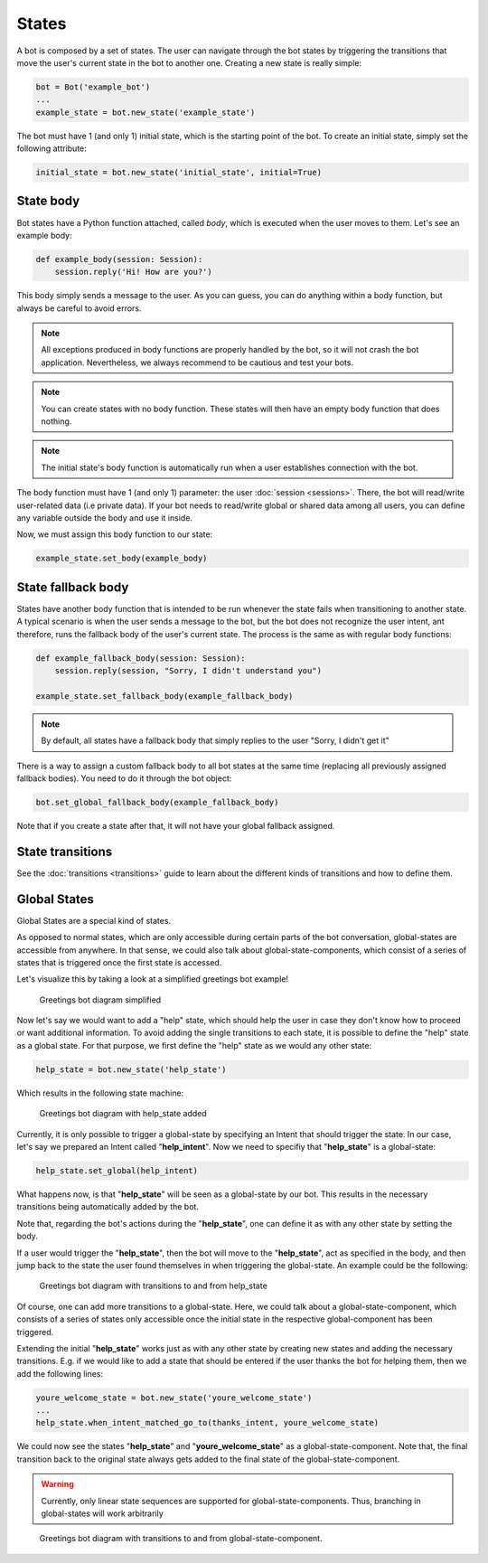 States
======

A bot is composed by a set of states. The user can navigate through the bot states by triggering the
transitions that move the user's current state in the bot to another one. Creating a new state
is really simple:

.. code:: python

    bot = Bot('example_bot')
    ...
    example_state = bot.new_state('example_state')

The bot must have 1 (and only 1) initial state, which is the starting point of the bot. To create an initial state,
simply set the following attribute:

.. code:: python

    initial_state = bot.new_state('initial_state', initial=True)

State body
----------

Bot states have a Python function attached, called *body*, which is executed when the user moves to them. Let's see an
example body:

.. code:: python

    def example_body(session: Session):
        session.reply('Hi! How are you?')

This body simply sends a message to the user. As you can guess, you can do anything within a body function, but always
be careful to avoid errors.

.. note::

    All exceptions produced in body functions are properly handled by the bot, so it will not crash the bot application.
    Nevertheless, we always recommend to be cautious and test your bots.

.. note::

    You can create states with no body function. These states will then have an empty body function that does nothing.

.. note::

    The initial state's body function is automatically run when a user establishes connection with the bot.

The body function must have 1 (and only 1) parameter: the user :doc:`session <sessions>`. There, the bot will read/write
user-related data (i.e private data). If your bot needs to read/write global or shared data among all users, you can
define any variable outside the body and use it inside.

Now, we must assign this body function to our state:

.. code:: python

    example_state.set_body(example_body)

State fallback body
-------------------

States have another body function that is intended to be run whenever the state fails when transitioning to another
state. A typical scenario is when the user sends a message to the bot, but the bot does not recognize the user intent,
ant therefore, runs the fallback body of the user's current state. The process is the same as with regular body
functions:

.. code:: python

    def example_fallback_body(session: Session):
        session.reply(session, "Sorry, I didn't understand you")

    example_state.set_fallback_body(example_fallback_body)

.. note::

    By default, all states have a fallback body that simply replies to the user "Sorry, I didn't get it"

There is a way to assign a custom fallback body to all bot states at the same time (replacing all previously assigned
fallback bodies). You need to do it through the bot object:

.. code:: python

    bot.set_global_fallback_body(example_fallback_body)

Note that if you create a state after that, it will not have your global fallback assigned.

State transitions
-----------------

See the :doc:`transitions <transitions>` guide to learn about the different kinds of transitions and how to define them.

Global States
-------------

Global States are a special kind of states.

As opposed to normal states, which are only accessible during certain parts of the bot conversation, global-states are accessible from anywhere.
In that sense, we could also talk about global-state-components, which consist of a series of states that is triggered once the first state is accessed.

Let's visualize this by taking a look at a simplified greetings bot example!

.. figure:: ../../img/greetings_bot_diagram_simplified.png
   :alt: Greetings bot diagram simplified

   Greetings bot diagram simplified

Now let's say we would want to add a "help" state, which should help the user in case they don't know how to proceed or want additional information.
To avoid adding the single transitions to each state, it is possible to define the "help" state as a global state.
For that purpose, we first define the "help" state as we would any other state: 

.. code:: python

    help_state = bot.new_state('help_state') 

Which results in the following state machine:

.. figure:: ../../img/greetings_bot_diagram_global_state_1.png
   :alt: Greetings bot diagram with help_state added

   Greetings bot diagram with help_state added

Currently, it is only possible to trigger a global-state by specifying an Intent that should trigger the state. 
In our case, let's say we prepared an Intent called "**help_intent**".
Now we need to specifiy that "**help_state**" is a global-state:

.. code:: python

    help_state.set_global(help_intent)

What happens now, is that "**help_state**" will be seen as a global-state by our bot.
This results in the necessary transitions being automatically added by the bot.

Note that, regarding the bot's actions during the "**help_state**", one can define it as with any other state by setting the body. 

If a user would trigger the "**help_state**", then the bot will move to the "**help_state**", act as specified in the body, and then jump back to the state the user found themselves in when triggering the global-state.
An example could be the following: 

.. figure:: ../../img/greetings_bot_diagram_global_state_2.png
   :alt: Greetings bot diagram with transitions to and from help_state

   Greetings bot diagram with transitions to and from help_state

Of course, one can add more transitions to a global-state. 
Here, we could talk about a global-state-component, which consists of a series of states only accessible once the initial state in the respective global-component has been triggered.

Extending the initial "**help_state**" works just as with any other state by creating new states and adding the necessary transitions. 
E.g. if we would like to add a state that should be entered if the user thanks the bot for helping them, then we add the following lines: 

.. code:: python

    youre_welcome_state = bot.new_state('youre_welcome_state')
    ...
    help_state.when_intent_matched_go_to(thanks_intent, youre_welcome_state)

We could now see the states "**help_state**" and "**youre_welcome_state**" as a global-state-component.
Note that, the final transition back to the original state always gets added to the final state of the global-state-component.

.. warning::

   Currently, only linear state sequences are supported for global-state-components.
   Thus, branching in global-states will work arbitrarily

.. figure:: ../../img/greetings_bot_diagram_global_state_3.png
   :alt: Greetings bot diagram with transitions to and from global-state-component

   Greetings bot diagram with transitions to and from global-state-component.
